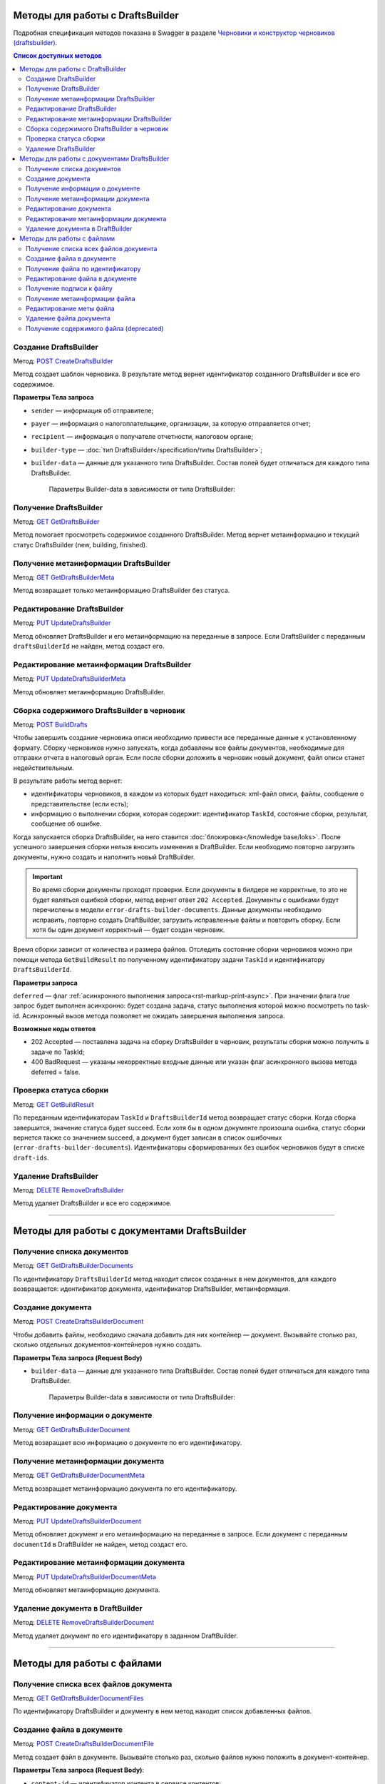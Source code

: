 .. _`Черновики и конструктор черновиков (draftsbuilder)`: https://developer.kontur.ru/doc/extern.drafts
.. _`POST CreateDraftsBuilder`: https://developer.kontur.ru/doc/extern.drafts/method?type=post&path=%2Fv1%2F%7BaccountId%7D%2Fdrafts%2Fbuilders
.. _`GET GetDraftsBuilder`: https://developer.kontur.ru/doc/extern.drafts/method?type=get&path=%2Fv1%2F%7BaccountId%7D%2Fdrafts%2Fbuilders%2F%7BdraftsBuilderId%7D
.. _`GET GetDraftsBuilderMeta`: https://developer.kontur.ru/doc/extern.drafts/method?type=get&path=%2Fv1%2F%7BaccountId%7D%2Fdrafts%2Fbuilders%2F%7BdraftsBuilderId%7D%2Fmeta
.. _`PUT UpdateDraftsBuilder`: https://developer.kontur.ru/doc/extern.drafts/method?type=put&path=%2Fv1%2F%7BaccountId%7D%2Fdrafts%2Fbuilders%2F%7BdraftsBuilderId%7D
.. _`PUT UpdateDraftsBuilderMeta`: https://developer.kontur.ru/doc/extern.drafts/method?type=put&path=%2Fv1%2F%7BaccountId%7D%2Fdrafts%2Fbuilders%2F%7BdraftsBuilderId%7D%2Fmeta
.. _`POST BuildDrafts`: https://developer.kontur.ru/doc/extern.drafts/method?type=post&path=%2Fv1%2F%7BaccountId%7D%2Fdrafts%2Fbuilders%2F%7BdraftsBuilderId%7D%2Fbuild
.. _`GET GetBuildResult`: https://developer.kontur.ru/doc/extern.drafts/method?type=get&path=%2Fv1%2F%7BaccountId%7D%2Fdrafts%2Fbuilders%2F%7BdraftsBuilderId%7D%2Ftasks%2F%7BapiTaskId%7D
.. _`DELETE RemoveDraftsBuilder`: https://developer.kontur.ru/doc/extern.drafts/method?type=delete&path=%2Fv1%2F%7BaccountId%7D%2Fdrafts%2Fbuilders%2F%7BdraftsBuilderId%7D
.. _`GET GetDraftsBuilderDocuments`: https://developer.kontur.ru/doc/extern.drafts/method?type=get&path=%2Fv1%2F%7BaccountId%7D%2Fdrafts%2Fbuilders%2F%7BdraftsBuilderId%7D%2Fdocuments
.. _`POST CreateDraftsBuilderDocument`: https://developer.kontur.ru/doc/extern.drafts/method?type=post&path=%2Fv1%2F%7BaccountId%7D%2Fdrafts%2Fbuilders%2F%7BdraftsBuilderId%7D%2Fdocuments
.. _`GET GetDraftsBuilderDocument`: https://developer.kontur.ru/doc/extern.drafts/method?type=get&path=%2Fv1%2F%7BaccountId%7D%2Fdrafts%2Fbuilders%2F%7BdraftsBuilderId%7D%2Fdocuments%2F%7BdocumentId%7D
.. _`GET GetDraftsBuilderDocumentMeta`: https://developer.kontur.ru/doc/extern.drafts/method?type=get&path=%2Fv1%2F%7BaccountId%7D%2Fdrafts%2Fbuilders%2F%7BdraftsBuilderId%7D%2Fdocuments%2F%7BdocumentId%7D%2Fmeta
.. _`PUT UpdateDraftsBuilderDocument`: https://developer.kontur.ru/doc/extern.drafts/method?type=put&path=%2Fv1%2F%7BaccountId%7D%2Fdrafts%2Fbuilders%2F%7BdraftsBuilderId%7D%2Fdocuments%2F%7BdocumentId%7D
.. _`PUT UpdateDraftsBuilderDocumentMeta`: https://developer.kontur.ru/doc/extern.drafts/method?type=put&path=%2Fv1%2F%7BaccountId%7D%2Fdrafts%2Fbuilders%2F%7BdraftsBuilderId%7D%2Fdocuments%2F%7BdocumentId%7D%2Fmeta
.. _`DELETE RemoveDraftsBuilderDocument`: https://developer.kontur.ru/doc/extern.drafts/method?type=delete&path=%2Fv1%2F%7BaccountId%7D%2Fdrafts%2Fbuilders%2F%7BdraftsBuilderId%7D%2Fdocuments%2F%7BdocumentId%7D
.. _`GET GetDraftsBuilderDocumentFiles`: https://developer.kontur.ru/doc/extern.drafts/method?type=get&path=%2Fv1%2F%7BaccountId%7D%2Fdrafts%2Fbuilders%2F%7BdraftsBuilderId%7D%2Fdocuments%2F%7BdocumentId%7D%2Ffiles
.. _`POST CreateDraftsBuilderDocumentFile`: https://developer.kontur.ru/doc/extern.drafts/method?type=post&path=%2Fv1%2F%7BaccountId%7D%2Fdrafts%2Fbuilders%2F%7BdraftsBuilderId%7D%2Fdocuments%2F%7BdocumentId%7D%2Ffiles
.. _`GET GetDraftsBuilderDocumentFile`: https://developer.kontur.ru/doc/extern.drafts/method?type=get&path=%2Fv1%2F%7BaccountId%7D%2Fdrafts%2Fbuilders%2F%7BdraftsBuilderId%7D%2Fdocuments%2F%7BdocumentId%7D%2Ffiles%2F%7BfileId%7D
.. _`PUT UpdateDraftsBuilderDocumentFile`: https://developer.kontur.ru/doc/extern.drafts/method?type=put&path=%2Fv1%2F%7BaccountId%7D%2Fdrafts%2Fbuilders%2F%7BdraftsBuilderId%7D%2Fdocuments%2F%7BdocumentId%7D%2Ffiles%2F%7BfileId%7D
.. _`GET GetDraftsBuilderDocumentFileContent`: https://developer.kontur.ru/doc/extern.drafts/method?type=get&path=%2Fv1%2F%7BaccountId%7D%2Fdrafts%2Fbuilders%2F%7BdraftsBuilderId%7D%2Fdocuments%2F%7BdocumentId%7D%2Ffiles%2F%7BfileId%7D%2Fcontent
.. _`GET GetDraftsBuilderDocumentFileSignatureContent`: https://developer.kontur.ru/doc/extern.drafts/method?type=get&path=%2Fv1%2F%7BaccountId%7D%2Fdrafts%2Fbuilders%2F%7BdraftsBuilderId%7D%2Fdocuments%2F%7BdocumentId%7D%2Ffiles%2F%7BfileId%7D%2Fsignature
.. _`GET GetDraftsBuilderDocumentFileMeta`: https://developer.kontur.ru/doc/extern.drafts/method?type=get&path=%2Fv1%2F%7BaccountId%7D%2Fdrafts%2Fbuilders%2F%7BdraftsBuilderId%7D%2Fdocuments%2F%7BdocumentId%7D%2Ffiles%2F%7BfileId%7D%2Fmeta
.. _`PUT UpdateDraftsBuilderDocumentFileMeta`: https://developer.kontur.ru/doc/extern.drafts/method?type=put&path=%2Fv1%2F%7BaccountId%7D%2Fdrafts%2Fbuilders%2F%7BdraftsBuilderId%7D%2Fdocuments%2F%7BdocumentId%7D%2Ffiles%2F%7BfileId%7D%2Fmeta
.. _`DELETE RemoveDraftsBuilderDocumentFile`: https://developer.kontur.ru/doc/extern.drafts/method?type=delete&path=%2Fv1%2F%7BaccountId%7D%2Fdrafts%2Fbuilders%2F%7BdraftsBuilderId%7D%2Fdocuments%2F%7BdocumentId%7D%2Ffiles%2F%7BfileId%7D
.. _`формату`: https://normativ.kontur.ru/document?moduleId=8&documentId=335100

Методы для работы с DraftsBuilder
=================================

Подробная спецификация методов показана в Swagger в разделе `Черновики и конструктор черновиков (draftsbuilder)`_.

.. contents:: Список доступных методов
   :depth: 2

.. _rst-markup-createDB:

Создание DraftsBuilder
----------------------

Метод: `POST CreateDraftsBuilder`_

Метод создает шаблон черновика. В результате метод вернет идентификатор созданного DraftsBuilder и все его содержимое. 

**Параметры Тела запроса** 

* ``sender`` — информация об отправителе;
* ``payer`` — информация о налогоплательщике, организации, за которую отправляется отчет;
* ``recipient`` — информация о получателе отчетности, налоговом органе;
* ``builder-type`` — :doc:`тип DraftsBuilder</specification/типы DraftsBuilder>`;
* ``builder-data``  — данные для указанного типа DraftsBuilder. Состав полей будет отличаться для каждого типа DraftsBuilder. 

   Параметры Builder-data в зависимости от типа DraftsBuilder:

   .. tabs::

      .. tab:: тип fns534-inventory

         Тип DraftsBuilder fns534-inventory предназначен для формирования черновика описи, чтобы отправить в ИФНС запрошенные документы к входящему требованию или поясняющие документы к отправленному отчету.

            Если входящее требование было получено (или исходный отчет был отправлен) через Контур.Экстерн или API, то заполните только параметр ``related-document``. Черновик описи (ответа на требование) будет сформирован при помощи DraftsBuilder и после отправки превратится в документооборот с типом urn:docflow:fns534-inventory.
            
            Если исходный отчет отправлен через стороннего оператора ЭДО — то заполните только параметр ``id-file-osn``. Черновик описи будет сформирован при помощи DraftsBuilder и после отправки превратиться в документооборот с типом urn:docflow:fns534-submission. 

         * ``related-document`` — связанный документ (требование или отчет), отправленный через Контур.Экстерн (или API), на который формируется опись:
            
            * ``related-docflow-id`` — идентификатор связанного документооборота;
            * ``related-document-id`` — идентификатор документа в связанном документообороте.
         
         * ``id-file-osn`` — идентификатор файла основания — отчета, отправленного через другого оператора ЭДО. Нужно передать значение поля ИдФайл из xml-файла отчета. Данный идентификатор будет подставлен в поле ИдФайлОсн описи. Например, для отчета НДС поле ИдФайл = "NO_NDS_0007_0007_7381415822111135111_20180810_d229fcba-3747-4ce0-bb6d-7a2f220b07da". 

         :download:`пример Request Body для создания DraftsBuilder Ответа на требование<../files/мета для создания DraftsBuilder типа inventory.json>`

      .. tab:: тип fns534-letter

         Тип DraftsBuilder fns534-letter предназначен для формирования письма в ФНС с обращением и приложенными файлами.

         При создании DraftsBuilder в теле запроса обязательно заполните параметр ``region`` в соответствии со справочником "Субъекты Российской Федерации".

         Если требуется отправить ответ на входящее письмо ФНС, то заполните параметр ``related-document``.

         * ``related-document`` — связанный документ;

            * ``related-docflow-id`` — идентификатор связанного документооборота;
            * ``related-document-id`` — идентификатор документа в связанном документообороте.

         * ``additional-certificates`` — список сертификатов подписантов. Сертификат должен быть передан в формате base64;
         * ``subject`` — тема письма;
         * ``address`` — адрес налогоплательщика:

            * ``index`` — индекс;
            * ``region`` — регион;
            * ``district`` — район;
            * ``city`` — город;
            * ``settlement`` — населенный пункт;
            * ``street`` — улица;
            * ``house`` — дом;
            * ``building`` — корпус;
            * ``flat`` — квартира.

          :download:`пример Request Body для создания DraftsBuilder для письма в ФНС<../files/мета для создания DraftsBuilder типа letter.json>`.

      .. tab:: тип business-registration

         * ``registration-info`` — сведения для регистрации бизнеса:
            
            * ``application-code`` — код заявления по справочнику СФРД. Enums:
               
               * **Р24001** — Заявление о внесении изменений в сведения об индивидуальном предпринимателе, содержащиеся в ЕГРИП;
               * **Р24002** — Заявление об изменении сведений о крестьянском (фермерском) хозяйстве в ЕГРИП;
               * **Р26001** — Заявление о государственной регистрации прекращения физическим лицом деятельности в качестве индивидуального предпринимателя в связи с принятием им решения о прекращении данной деятельности;
               * **Р11001** — Заявление о государственной регистрации юридического лица; 
               * **Р12001** — Заявление о регистрации юридического лица при реорганизации;
               * **Р12003** — Уведомление о начале реорганизации;
               * **Р16002** — Заявление о ликвидации унитарного предприятия в связи с продажей его имущества.
               * **Р26002** — Заявление о ликвидации крестьянского (фермерского) хозяйства;

            * ``applicant-infos`` — информация о заявителе;
            * ``business-type`` — тип регистрируемого бизнеса. Enums: **ip, ul**;
            * ``ip-info`` — информация об ИП;

               * ``ogrn-ip`` — ОГРНИП. 

            * ``ul-info`` — информация о ЮЛ:

               * ``ogrn`` — ОГРН.
               * ``name`` — название организации

         * ``paper-documents-delivery-type`` — признак наличия запроса о предоставлении документов отправителю в письменном (бумажном) виде. Enums:

            * **ToApplicant** — выдать документы лично заявителю;
            * **ByPost** — выслать документы по почте;
            * **No** — если не требуется предоставления документов в письменном (бумажном) виде.

         * ``additional-certificates`` — список сертификатов подписантов, когда заявление подано от нескольких заявителей (для ЮЛ). Сертификат должен быть передан в формате base64. 

         :download:`пример Request Body для создания DraftsBuilder для регистрации бизнеса <../files/мета для создания DraftsBuilder типа business-registration.json>`

      .. tab:: тип pfr-report

           Для DraftsBuilder типа pfr-report параметр builder-data не передается. 
         
         :download:`пример Request Body для создания DraftsBuilder для отчета в ПФР <../files/мета для создания DraftsBuilder типа pfr-report.json>`

Получение DraftsBuilder
-----------------------

Метод: `GET GetDraftsBuilder`_

Метод помогает просмотреть содержимое созданного DraftsBuilder. Метод вернет метаинформацию и текущий статус DraftsBuilder (new, building, finished).

Получение метаинформации DraftsBuilder
---------------------------------------

Метод: `GET GetDraftsBuilderMeta`_

Метод возвращает только метаинформацию DraftsBuilder без статуса.

Редактирование DraftsBuilder
----------------------------

Метод: `PUT UpdateDraftsBuilder`_

Метод обновляет DraftsBuilder и его метаинформацию на переданные в запросе. Если DraftsBuilder с переданным ``draftsBuilderId`` не найден, метод создаст его. 

Редактирование метаинформации DraftsBuilder
--------------------------------------------

Метод: `PUT UpdateDraftsBuilderMeta`_

Метод обновляет метаинформацию DraftsBuilder.

.. _rst-markup-buildDB:

Сборка содержимого DraftsBuilder в черновик
-------------------------------------------

Метод: `POST BuildDrafts`_

Чтобы завершить создание черновика описи необходимо привести все переданные данные к установленному формату. Сборку черновиков нужно запускать, когда добавлены все файлы документов, необходимые для отправки отчета в налоговый орган. Если после сборки доложить в черновик новый документ, файл описи станет недействительным. 

В результате работы метод вернет:

* идентификаторы черновиков, в каждом из которых будет находиться: xml-файл описи, файлы, сообщение о представительстве (если есть);
* информацию о выполнении сборки, которая содержит: идентификатор ``TaskId``, состояние сборки, результат, сообщение об ошибке. 

Когда запускается сборка DraftsBuilder, на него ставится :doc:`блокировка</knowledge base/loks>`. После успешного завершения сборки нельзя вносить изменения в DraftBuilder. Если необходимо повторно загрузить документы, нужно создать и наполнить новый DraftBuilder. 

.. important:: Во время сборки документы проходят проверки. Если документы в билдере не корректные, то это не будет являться ошибкой сборки, метод вернет ответ ``202 Accepted``. Документы с ошибками будут перечислены в модели ``error-drafts-builder-documents``. Данные документы необходимо исправить, повторно создать DraftBuilder, загрузить исправленные файлы и повторить сборку. Если хотя бы один документ корректный — будет создан черновик. 

Время сборки зависит от количества и размера файлов. Отследить состояние сборки черновиков можно при помощи метода ``GetBuildResult`` по полученному идентификатору задачи ``TaskId`` и идентификатору ``DraftsBuilderId``.

**Параметры запроса**

``deferred`` — флаг :ref:`асинхронного выполнения запроса<rst-markup-print-async>`. При значении флага *true* запрос будет выполнен асинхронно: будет создана задача, статус выполнения которой можно посмотреть по task-id. Асинхронный вызов метода позволяет не ожидать завершения выполнения запроса.

**Возможные коды ответов**

* 202 Accepted — поставлена задача на сборку DraftsBuilder в черновик, результаты сборки можно получить в задаче по TaskId;
* 400 BadRequest — указаны некорректные входные данные или указан флаг асинхронного вызова метода deferred = false.

Проверка статуса сборки
-----------------------

Метод: `GET GetBuildResult`_

По переданным идентификаторам ``TaskId`` и ``DraftsBuilderId`` метод возвращает статус сборки. Когда сборка завершится, значение статуса будет succeed. Если хотя бы в одном документе произошла ошибка, статус сборки вернется также со значением succeed, а документ будет записан в список ошибочных (``error-drafts-builder-documents``). Идентификаторы сформированных без ошибок черновиков будут в списке ``draft-ids``.

Удаление DraftsBuilder
----------------------

Метод: `DELETE RemoveDraftsBuilder`_

Метод удаляет DraftsBuilder и все его содержимое.

------------

Методы для работы с документами DraftsBuilder
=============================================

Получение списка документов
---------------------------

Метод: `GET GetDraftsBuilderDocuments`_

По идентификатору ``DraftsBuilderId`` метод находит список созданных в нем документов, для каждого возвращается: идентификатор документа, идентификатор DraftsBuilder, метаинформация.

.. _rst-markup-createdocDB:

Создание документа
------------------

Метод: `POST CreateDraftsBuilderDocument`_

Чтобы добавить файлы, необходимо сначала добавить для них контейнер — документ. Вызывайте столько раз, сколько отдельных документов-контейнеров нужно создать.

**Параметры Тела запроса (Request Body)**

* ``builder-data`` — данные для указанного типа DraftsBuilder. Состав полей будет отличаться для каждого типа DraftsBuilder. 

   Параметры Builder-data в зависимости от типа DraftsBuilder:

   .. tabs::

      .. tab:: тип fns534-inventory

         * ``claim-item-number`` — номер пункта требования, под которым документ указан в требовании в виде 1.ХХ или 2.ХХ;
         * ``label-for-grouping`` — метка группы документов для разделения по разным описям. 
            
            Иногда ФНС просит, чтобы налогоплательщик прислал определенные документы в разных описях. По данной метке документы будут разделены в разные черновики с разными файлами описи. В параметре можно передать любую строку, главное — для одной группы указывать одну и ту же строку. Значение null также является меткой. 
            
            **Пример**: для документа1 параметр не передан, для документа2 значение параметра "группа 1". Документы будут добавлены в разные черновики и будет сформировано две описи. Если параметр не передавать для всех документов, будет создан один черновик и один файл описи (:ref:`в соответствии с ограничениями на размер и количество файлов<rst-markup-db-restricting>`).

         * ``scanned-document-name`` — название отсканированного документа;
         * ``type`` — тип документа. Enums: **formalized, scanned, warrant**;
         * ``background-processing`` — условия для немедленной обработки документа:

            * ``total-file-count`` — указание количества файлов в документе. Когда в документ будет добавлено указанное количество файлов, начнется обработка этого документа. Это позволяет перенести шаг подготовки документа на этап загрузки других документов, что существенно ускоряет сборку черновиков при большом количестве или размере файлов в документе.
            
               После начала обработки документ и его файлы будут заблокированы для изменений. 
            
               Рекомендуется выставлять, если документ уже не будет изменен до запуска сборки DraftsBuilder в черновики. Если хотя бы один документ был подготовлен с неправильными данными, то нужно будет пересоздать DraftsBuilder целиком.
         
         **Пример Request Body для создания документа**:

         .. code-block:: json

            {
               "builder-data": {
                  "claim-item-number": "1.00",
                  "label-for-grouping": null,
                  "scanned-document-name": "Имя документа.pdf",
                  "type": "scanned"
               }
            }

      .. tab:: тип fns534-letter

         * ``type`` — тип документа. Enums: **warrant, attachment, letter**;
         * ``background-processing`` — условия для немедленной обработки документа:

            * ``total-file-count`` — указание количества файлов в документе. Когда в документ будет добавлено указанное количество файлов, начнется обработка этого документа. Это позволяет перенести шаг подготовки документа на этап загрузки других документов, что существенно ускоряет сборку черновиков при большом количестве или размере файлов в документе.
            
               После начала обработки документ и его файлы будут заблокированы для изменений. 
            
               Рекомендуется выставлять, если документ уже не будет изменен до запуска сборки DraftsBuilder в черновики. Если хотя бы один документ был подготовлен с неправильными данными, то нужно будет пересоздать DraftsBuilder целиком.

         **Пример Request Body для создания документа**:

         .. code-block:: json

            {
               "builder-data": {
                  "type": "letter"
               }
            }

      .. tab:: тип business-registration

         * ``svdreg-code`` — код СВДРЕГ;
         * ``signers`` — данные каждого подписанта:

            * ``fio`` — ФИО каждого заявителя.

         **Пример Request Body для создания документа**:

         .. sourcecode:: json

            {
               "builder-data": {
                  "svdreg-code": "011011",
                  "signers": [
                     {
                     "fio": {
                        "surname": "Иванов",
                        "name": "Иван",
                        "patronymic": "Иванович"
                        }
                     }
                  ]
               }
            }

      .. tab:: тип pfr-report

         Для DraftsBuilder типа pfr-report параметр builder-data не передается. 

Получение информации о документе
--------------------------------

Метод: `GET GetDraftsBuilderDocument`_

Метод возвращает всю информацию о документе по его идентификатору.

Получение метаинформации документа
-----------------------------------

Метод: `GET GetDraftsBuilderDocumentMeta`_

Метод возвращает метаинформацию документа по его идентификатору. 

Редактирование документа
------------------------

Метод: `PUT UpdateDraftsBuilderDocument`_

Метод обновляет документ и его метаинформацию на переданные в запросе. Если документ с переданным ``documentId`` в DraftBuilder не найден, метод создаст его. 

Редактирование метаинформации документа
----------------------------------------

Метод: `PUT UpdateDraftsBuilderDocumentMeta`_

Метод обновляет метаинформацию документа.  

Удаление документа в DraftBuilder
---------------------------------

Метод: `DELETE RemoveDraftsBuilderDocument`_

Метод удаляет документ по его идентификатору в заданном DraftBuilder.

-------

Методы для работы с файлами
===========================

Получение списка всех файлов документа
--------------------------------------

Метод: `GET GetDraftsBuilderDocumentFiles`_

По идентификатору DraftsBuilder и документу в нем метод находит список добавленных файлов.

.. _rst-markup-createfileDB:

Создание файла в документе
--------------------------

Метод: `POST CreateDraftsBuilderDocumentFile`_

Метод создает файл в документе. Вызывайте столько раз, сколько файлов нужно положить в документ-контейнер.

**Параметры Тела запроса (Request Body)**:

* ``content-id`` — идентификатор контента в сервисе контентов;
* ``base64-signature-content`` — контент подписи файла в формате base64;
* ``meta`` — метаинформация файла:

   * ``file-name`` — полное имя файла;

      Для файла доверенности, который прилагается к банковской гарантии, имя должно соответствовать `формату`_ (см. Сведения об уполномоченном представителе Банка (Гаранта) (СвПред). Имя файла документа, подтверждающего полномочия представителя). Иначе метод вернет ошибку 400.  

   * ``builder-data`` — данные для указанного типа DraftsBuilder. Состав полей будет отличаться для каждого типа DraftsBuilder.

      Параметры builder-data в зависимости от типа DraftsBuilder:

      .. tabs::

         .. tab:: тип fns534-inventory

            ``scanned-file-order`` — порядковый номер файла в многостраничном документе. Если документ одностраничный, то файл будет один и передавать в параметре "1" не обязательно. Пример использования параметра: "3" будет означать, что данный файл — третья страница в документе.

            **Пример Request Body для создания файла**:

            .. code-block:: json

               {
                  "content-id": "1fa932c7-84c2-4f20-acc5-56917ba85aaa",
                  "base64-signature-content": "MIINFQYJKoZIhvcNAQcCoIINBjCCDQI...u5yhEBC9oMu/oLG0hL66DVA/09vGdg=",
                  "meta": {
                     "file-name": "Имя документа.pdf",
                     "builder-data": {
                        "scanned-file-order": "3"
                     }
                  }
               }

         .. tab:: тип fns534-letter

            ``attachment-file-order`` — порядковый номер файла в многостраничном документе.

            **Пример Request Body для создания файла**:

            .. code-block:: json

               {
                  "content-id": "1fa932c7-84c2-4f20-acc5-56917ba85aaa",
                  "base64-signature-content": "MIINFQYJKoZIhvcNAQcCoIINBjCCDQI...u5yhEBC9oMu/oLG0hL66DVA/09vGdg=",
                  "meta": {
                     "file-name": "Имя документа.pdf",
                     "builder-data": {
                        "attachment-file-order": "3"
                     }
                  }
               }

         .. tab:: тип business-registration

            Для DraftsBuilder типа business-registration параметр builder-data не передается. 

            **Пример Request Body для создания файла**:

            .. code-block:: json

               {
                  "content-id": "1fa932c7-84c2-4f20-acc5-56917ba85aaa",
                  "base64-signature-content": "MIINFQYJKoZIhvcNAQcCoIINBjCCDQI...u5yhEBC9oMu/oLG0hL66DVA/09vGdg=",
                  "meta": {
                     "file-name": "AnyFileName.pdf",
                     "builder-data": null
                  }
               }

         .. tab:: тип pfr-report

            Для DraftsBuilder типа pfr-report параметр builder-data не передается.

            **Пример Request Body для создания файла**:

            .. code-block:: json

               {
                  "content-id": "1fa932c7-84c2-4f20-acc5-56917ba85aaa",
                  "base64-signature-content": "MIINFQYJKoZIhvcNAQcCoIINBjCCDQI...u5yhEBC9oMu/oLG0hL66DVA/09vGdg=",
                  "meta": {
                     "file-name": "AnyFileName.pdf",
                     "builder-data": null
                  }
               }


Получение файла по идентификатору
---------------------------------

Метод: `GET GetDraftsBuilderDocumentFile`_

Метод возвращает всю информацию о файле по его идентификатору.

Редактирование файла в документе
--------------------------------

Метод: `PUT UpdateDraftsBuilderDocumentFile`_

Метод обновляет файл и подпись в документе на переданные в запросе. Если файл с переданным ``fileId`` в документе не найден, метод создаст его. 

Получение подписи к файлу
-------------------------

Метод: `GET GetDraftsBuilderDocumentFileSignatureContent`_

Метод возвращает подпись контрагента, если она была приложена к файлу, в формате base64.

Получение метаинформации файла
------------------------------

Метод: `GET GetDraftsBuilderDocumentFileMeta`_

Метод возвращает метаинформацию файла.

Редактирование меты файла
-------------------------

Метод: `PUT UpdateDraftsBuilderDocumentFileMeta`_

Метод обновляет метаинформацию файла.

Удаление файла документа
------------------------

Метод: `DELETE RemoveDraftsBuilderDocumentFile`_

Метод удаляет файл в документе DraftsBilder по его идентификатору. 

Получение содержимого файла (deprecated)
----------------------------------------

Метод: `GET GetDraftsBuilderDocumentFileContent`_

.. attention:: **Метод устарел.** Вместо него используйте :doc:`Сервис контентов</knowledge base/content>`. Идентификатор контента лежит в параметре content-id.

Метод возвращает содержимое файла в формате base64. Максимальный размер возвращаемого контента 32 МБ для тестовой и 64 МБ для рабочей площадки.
